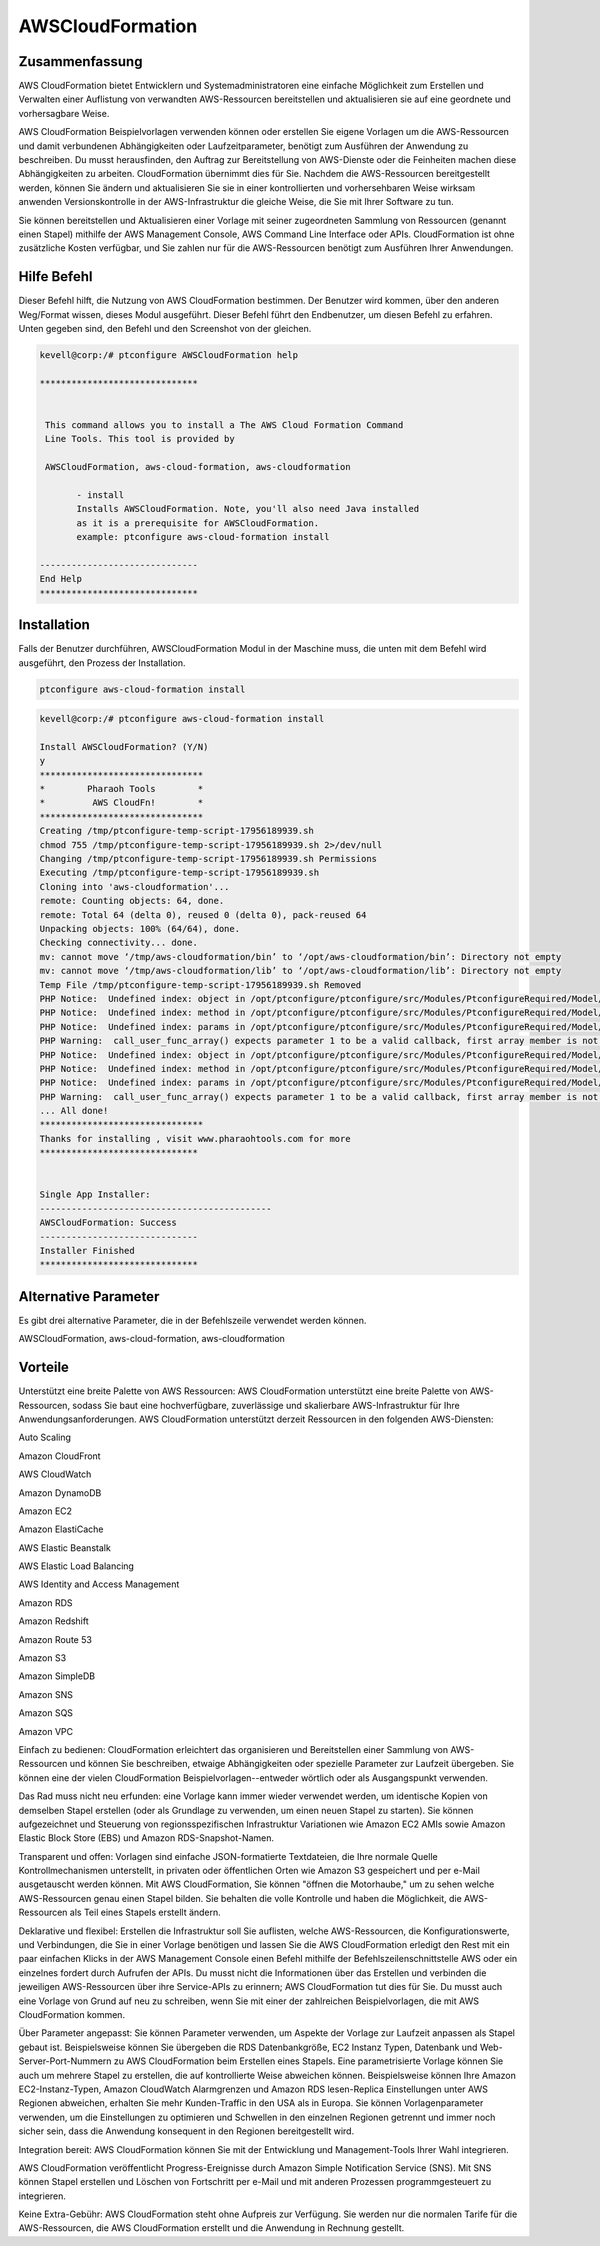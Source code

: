 ==================
AWSCloudFormation
==================

Zusammenfassung
-------------------

AWS CloudFormation bietet Entwicklern und Systemadministratoren eine einfache Möglichkeit zum Erstellen und Verwalten einer Auflistung von verwandten AWS-Ressourcen bereitstellen und aktualisieren sie auf eine geordnete und vorhersagbare Weise.


AWS CloudFormation Beispielvorlagen verwenden können oder erstellen Sie eigene Vorlagen um die AWS-Ressourcen und damit verbundenen Abhängigkeiten oder Laufzeitparameter, benötigt zum Ausführen der Anwendung zu beschreiben. Du musst herausfinden, den Auftrag zur Bereitstellung von AWS-Dienste oder die Feinheiten machen diese Abhängigkeiten zu arbeiten. CloudFormation übernimmt dies für Sie. Nachdem die AWS-Ressourcen bereitgestellt werden, können Sie ändern und aktualisieren Sie sie in einer kontrollierten und vorhersehbaren Weise wirksam anwenden Versionskontrolle in der AWS-Infrastruktur die gleiche Weise, die Sie mit Ihrer Software zu tun.


Sie können bereitstellen und Aktualisieren einer Vorlage mit seiner zugeordneten Sammlung von Ressourcen (genannt einen Stapel) mithilfe der AWS Management Console, AWS Command Line Interface oder APIs. CloudFormation ist ohne zusätzliche Kosten verfügbar, und Sie zahlen nur für die AWS-Ressourcen benötigt zum Ausführen Ihrer Anwendungen.



Hilfe Befehl
----------------------

Dieser Befehl hilft, die Nutzung von AWS CloudFormation bestimmen. Der Benutzer wird kommen, über den anderen Weg/Format wissen, dieses Modul ausgeführt. Dieser Befehl führt den Endbenutzer, um diesen Befehl zu erfahren. Unten gegeben sind, den Befehl und den Screenshot von der gleichen.


.. code-block:: bash

 kevell@corp:/# ptconfigure AWSCloudFormation help

 ******************************


  This command allows you to install a The AWS Cloud Formation Command
  Line Tools. This tool is provided by

  AWSCloudFormation, aws-cloud-formation, aws-cloudformation

        - install
        Installs AWSCloudFormation. Note, you'll also need Java installed
        as it is a prerequisite for AWSCloudFormation.
        example: ptconfigure aws-cloud-formation install

 ------------------------------
 End Help
 ******************************

Installation
----------------

Falls der Benutzer durchführen, AWSCloudFormation Modul in der Maschine muss, die unten mit dem Befehl wird ausgeführt, den Prozess der Installation.


.. code-block:: bash
        
       ptconfigure aws-cloud-formation install

.. code-block:: bash 

 kevell@corp:/# ptconfigure aws-cloud-formation install

 Install AWSCloudFormation? (Y/N) 
 y
 *******************************
 *        Pharaoh Tools        *
 *         AWS CloudFn!        *
 *******************************
 Creating /tmp/ptconfigure-temp-script-17956189939.sh
 chmod 755 /tmp/ptconfigure-temp-script-17956189939.sh 2>/dev/null
 Changing /tmp/ptconfigure-temp-script-17956189939.sh Permissions
 Executing /tmp/ptconfigure-temp-script-17956189939.sh
 Cloning into 'aws-cloudformation'...
 remote: Counting objects: 64, done.
 remote: Total 64 (delta 0), reused 0 (delta 0), pack-reused 64
 Unpacking objects: 100% (64/64), done.
 Checking connectivity... done.
 mv: cannot move ‘/tmp/aws-cloudformation/bin’ to ‘/opt/aws-cloudformation/bin’: Directory not empty
 mv: cannot move ‘/tmp/aws-cloudformation/lib’ to ‘/opt/aws-cloudformation/lib’: Directory not empty
 Temp File /tmp/ptconfigure-temp-script-17956189939.sh Removed
 PHP Notice:  Undefined index: object in /opt/ptconfigure/ptconfigure/src/Modules/PtconfigureRequired/Model/BaseLinuxApp.php on line 279
 PHP Notice:  Undefined index: method in /opt/ptconfigure/ptconfigure/src/Modules/PtconfigureRequired/Model/BaseLinuxApp.php on line 279
 PHP Notice:  Undefined index: params in /opt/ptconfigure/ptconfigure/src/Modules/PtconfigureRequired/Model/BaseLinuxApp.php on line 279
 PHP Warning:  call_user_func_array() expects parameter 1 to be a valid callback, first array member is not a valid class name or object in /opt/ptconfigure/ptconfigure/src/Modules/PtconfigureRequired/Model/BaseLinuxApp.php on line 279
 PHP Notice:  Undefined index: object in /opt/ptconfigure/ptconfigure/src/Modules/PtconfigureRequired/Model/BaseLinuxApp.php on line 279
 PHP Notice:  Undefined index: method in /opt/ptconfigure/ptconfigure/src/Modules/PtconfigureRequired/Model/BaseLinuxApp.php on line 279
 PHP Notice:  Undefined index: params in /opt/ptconfigure/ptconfigure/src/Modules/PtconfigureRequired/Model/BaseLinuxApp.php on line 279
 PHP Warning:  call_user_func_array() expects parameter 1 to be a valid callback, first array member is not a valid class name or object in /opt/ptconfigure/ptconfigure/src/Modules/PtconfigureRequired/Model/BaseLinuxApp.php on line 279
 ... All done!
 *******************************
 Thanks for installing , visit www.pharaohtools.com for more
 ******************************


 Single App Installer:
 --------------------------------------------
 AWSCloudFormation: Success
 ------------------------------
 Installer Finished
 ******************************


Alternative Parameter
-----------------------------

Es gibt drei alternative Parameter, die in der Befehlszeile verwendet werden können.


AWSCloudFormation, aws-cloud-formation, aws-cloudformation 


Vorteile
--------------

Unterstützt eine breite Palette von AWS Ressourcen: AWS CloudFormation unterstützt eine breite Palette von AWS-Ressourcen, sodass Sie baut eine hochverfügbare, zuverlässige und skalierbare AWS-Infrastruktur für Ihre Anwendungsanforderungen. AWS CloudFormation unterstützt derzeit Ressourcen in den folgenden AWS-Diensten:


Auto Scaling

Amazon CloudFront

AWS CloudWatch

Amazon DynamoDB

Amazon EC2

Amazon ElastiCache

AWS Elastic Beanstalk

AWS Elastic Load Balancing

AWS Identity and Access Management

Amazon RDS

Amazon Redshift

Amazon Route 53

Amazon S3

Amazon SimpleDB

Amazon SNS

Amazon SQS

Amazon VPC

Einfach zu bedienen: CloudFormation erleichtert das organisieren und Bereitstellen einer Sammlung von AWS-Ressourcen und können Sie beschreiben, etwaige Abhängigkeiten oder spezielle Parameter zur Laufzeit übergeben. Sie können eine der vielen CloudFormation Beispielvorlagen--entweder wörtlich oder als Ausgangspunkt verwenden.


Das Rad muss nicht neu erfunden: eine Vorlage kann immer wieder verwendet werden, um identische Kopien von demselben Stapel erstellen (oder als Grundlage zu verwenden, um einen neuen Stapel zu starten). Sie können aufgezeichnet und Steuerung von regionsspezifischen Infrastruktur Variationen wie Amazon EC2 AMIs sowie Amazon Elastic Block Store (EBS) und Amazon RDS-Snapshot-Namen.


Transparent und offen: Vorlagen sind einfache JSON-formatierte Textdateien, die Ihre normale Quelle Kontrollmechanismen unterstellt, in privaten oder öffentlichen Orten wie Amazon S3 gespeichert und per e-Mail ausgetauscht werden können. Mit AWS CloudFormation, Sie können "öffnen die Motorhaube," um zu sehen welche AWS-Ressourcen genau einen Stapel bilden. Sie behalten die volle Kontrolle und haben die Möglichkeit, die AWS-Ressourcen als Teil eines Stapels erstellt ändern.


Deklarative und flexibel: Erstellen die Infrastruktur soll Sie auflisten, welche AWS-Ressourcen, die Konfigurationswerte, und Verbindungen, die Sie in einer Vorlage benötigen und lassen Sie die AWS CloudFormation erledigt den Rest mit ein paar einfachen Klicks in der AWS Management Console einen Befehl mithilfe der Befehlszeilenschnittstelle AWS oder ein einzelnes fordert durch Aufrufen der APIs. Du musst nicht die Informationen über das Erstellen und verbinden die jeweiligen AWS-Ressourcen über ihre Service-APIs zu erinnern; AWS CloudFormation tut dies für Sie. Du musst auch eine Vorlage von Grund auf neu zu schreiben, wenn Sie mit einer der zahlreichen Beispielvorlagen, die mit AWS CloudFormation kommen.


Über Parameter angepasst: Sie können Parameter verwenden, um Aspekte der Vorlage zur Laufzeit anpassen als Stapel gebaut ist. Beispielsweise können Sie übergeben die RDS Datenbankgröße, EC2 Instanz Typen, Datenbank und Web-Server-Port-Nummern zu AWS CloudFormation beim Erstellen eines Stapels. Eine parametrisierte Vorlage können Sie auch um mehrere Stapel zu erstellen, die auf kontrollierte Weise abweichen können. Beispielsweise können Ihre Amazon EC2-Instanz-Typen, Amazon CloudWatch Alarmgrenzen und Amazon RDS lesen-Replica Einstellungen unter AWS Regionen abweichen, erhalten Sie mehr Kunden-Traffic in den USA als in Europa. Sie können Vorlagenparameter verwenden, um die Einstellungen zu optimieren und Schwellen in den einzelnen Regionen getrennt und immer noch sicher sein, dass die Anwendung konsequent in den Regionen bereitgestellt wird.


Integration bereit: AWS CloudFormation können Sie mit der Entwicklung und Management-Tools Ihrer Wahl integrieren.


AWS CloudFormation veröffentlicht Progress-Ereignisse durch Amazon Simple Notification Service (SNS). Mit SNS können Stapel erstellen und Löschen von Fortschritt per e-Mail und mit anderen Prozessen programmgesteuert zu integrieren.


Keine Extra-Gebühr: AWS CloudFormation steht ohne Aufpreis zur Verfügung. Sie werden nur die normalen Tarife für die AWS-Ressourcen, die AWS CloudFormation erstellt und die Anwendung in Rechnung gestellt.


